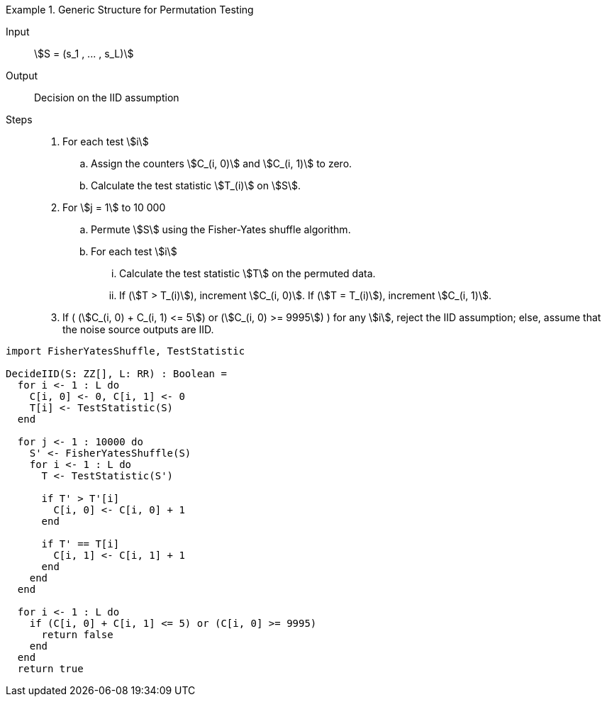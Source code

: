 

.Generic Structure for Permutation Testing
[.requirement,classification="type:pseudocode",label="/iid-testing/permutation-test/"]
====
[description]
--
Input:: stem:[S = (s_1 , ... , s_L)]

Output:: Decision on the IID assumption

Steps::

. For each test stem:[i]

.. Assign the counters stem:[C_(i, 0)] and stem:[C_(i, 1)] to zero.

.. Calculate the test statistic stem:[T_(i)] on stem:[S].

. For stem:[j = 1] to 10 000

.. Permute stem:[S] using the Fisher-Yates shuffle algorithm.
.. For each test stem:[i]

... Calculate the test statistic stem:[T] on the permuted data.
... If (stem:[T > T_(i)]), increment stem:[C_(i, 0)]. If (stem:[T = T_(i)]), increment stem:[C_(i, 1)].

. If ( (stem:[C_(i, 0) + C_(i, 1) <= 5]) or (stem:[C_(i, 0) >= 9995]) ) for any stem:[i], reject the IID assumption; else, assume that the noise source outputs are IID.

[verification,type="pseudo-fortress"]
--
[source,lang="DecideIID"]
----
import FisherYatesShuffle, TestStatistic

DecideIID(S: ZZ[], L: RR) : Boolean =
  for i <- 1 : L do
    C[i, 0] <- 0, C[i, 1] <- 0
    T[i] <- TestStatistic(S)
  end

  for j <- 1 : 10000 do
    S' <- FisherYatesShuffle(S)
    for i <- 1 : L do
      T <- TestStatistic(S')

      if T' > T'[i]
        C[i, 0] <- C[i, 0] + 1
      end

      if T' == T[i]
        C[i, 1] <- C[i, 1] + 1
      end
    end
  end

  for i <- 1 : L do
    if (C[i, 0] + C[i, 1] <= 5) or (C[i, 0] >= 9995)
      return false
    end
  end
  return true
----
--

====
